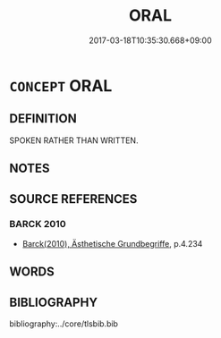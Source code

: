 # -*- mode: mandoku-tls-view -*-
#+TITLE: ORAL
#+DATE: 2017-03-18T10:35:30.668+09:00        
#+STARTUP: content
* =CONCEPT= ORAL
:PROPERTIES:
:CUSTOM_ID: uuid-94248933-45fb-4136-8f80-4f0a3eb099ca
:END:
** DEFINITION

SPOKEN RATHER THAN WRITTEN.

** NOTES

** SOURCE REFERENCES
*** BARCK 2010
 - [[cite:BARCK-2010][Barck(2010), Ästhetische Grundbegriffe]], p.4.234

** WORDS
   :PROPERTIES:
   :VISIBILITY: children
   :END:
** BIBLIOGRAPHY
bibliography:../core/tlsbib.bib
